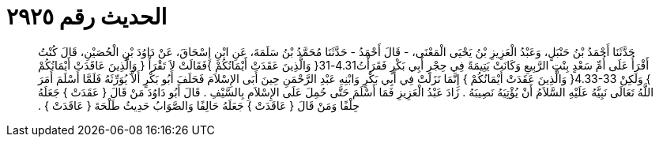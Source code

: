 
= الحديث رقم ٢٩٢٥

[quote.hadith]
حَدَّثَنَا أَحْمَدُ بْنُ حَنْبَلٍ، وَعَبْدُ الْعَزِيزِ بْنُ يَحْيَى الْمَعْنَى، - قَالَ أَحْمَدُ - حَدَّثَنَا مُحَمَّدُ بْنُ سَلَمَةَ، عَنِ ابْنِ إِسْحَاقَ، عَنْ دَاوُدَ بْنِ الْحُصَيْنِ، قَالَ كُنْتُ أَقْرَأُ عَلَى أُمِّ سَعْدٍ بِنْتِ الرَّبِيعِ وَكَانَتْ يَتِيمَةً فِي حِجْرِ أَبِي بَكْرٍ فَقَرَأْتُ4.31-31‏{‏ وَالَّذِينَ عَقَدَتْ أَيْمَانُكُمْ ‏}‏فَقَالَتْ لاَ تَقْرَأْ ‏{‏ وَالَّذِينَ عَاقَدَتْ أَيْمَانُكُمْ ‏}‏ وَلَكِنْ ‏4.33-33{‏ وَالَّذِينَ عَقَدَتْ أَيْمَانُكُمْ ‏}‏ إِنَّمَا نَزَلَتْ فِي أَبِي بَكْرٍ وَابْنِهِ عَبْدِ الرَّحْمَنِ حِينَ أَبَى الإِسْلاَمَ فَحَلَفَ أَبُو بَكْرٍ أَلاَّ يُوَرِّثَهُ فَلَمَّا أَسْلَمَ أَمَرَ اللَّهُ تَعَالَى نَبِيَّهُ عَلَيْهِ السَّلاَمُ أَنْ يُؤْتِيَهُ نَصِيبَهُ ‏.‏ زَادَ عَبْدُ الْعَزِيزِ فَمَا أَسْلَمَ حَتَّى حُمِلَ عَلَى الإِسْلاَمِ بِالسَّيْفِ ‏.‏ قَالَ أَبُو دَاوُدَ مَنْ قَالَ ‏{‏ عَقَدَتْ ‏}‏ جَعَلَهُ حِلْفًا وَمَنْ قَالَ ‏{‏ عَاقَدَتْ ‏}‏ جَعَلَهُ حَالِفًا وَالصَّوَابُ حَدِيثُ طَلْحَةَ ‏{‏ عَاقَدَتْ ‏}‏ ‏.‏